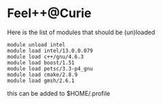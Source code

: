 * Feel++@Curie

Here is the list of modules that should be (un)loaded
#+BEGIN_SRC shell
module unload intel
module load intel/13.0.0.079
module load c++/gnu/4.6.3
module load boost/1.51
module load petsc/3.3-p4_gnu
module load cmake/2.8.9
module load gmsh/2.6.1
#+END_SRC
this can be added to $HOME/.profile
